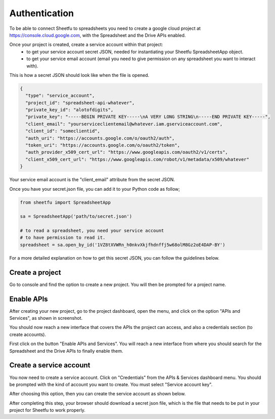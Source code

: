 Authentication
==============


To be able to connect Sheetfu to spreadsheets you need to create a google cloud project at
https://console.cloud.google.com, with the Spreadsheet and the Drive APIs enabled.

Once your project is created, create a service account within that project:
 - to get your service account secret JSON, needed for instantiating your Sheetfu SpreadsheetApp object.
 - to get your service email account (email you need to give permission on any spreadsheet you want to interact with).


This is how a secret JSON should look like when the file is opened.

.. code-block:: json

    {
      "type": "service_account",
      "project_id": "spreadsheet-api-whatever",
      "private_key_id": "alotofdigits",
      "private_key": "-----BEGIN PRIVATE KEY-----\nA VERY LONG STRING\n-----END PRIVATE KEY-----",
      "client_email": "yourserviceclientemail@whatever.iam.gserviceaccount.com",
      "client_id": "someclientid",
      "auth_uri": "https://accounts.google.com/o/oauth2/auth",
      "token_uri": "https://accounts.google.com/o/oauth2/token",
      "auth_provider_x509_cert_url": "https://www.googleapis.com/oauth2/v1/certs",
      "client_x509_cert_url": "https://www.googleapis.com/robot/v1/metadata/x509/whatever"
    }

Your service email account is the "client_email" attribute from the secret JSON.

Once you have your secret.json file, you can add it to your Python code as follow;

.. code-block:: python

    from sheetfu import SpreadsheetApp

    sa = SpreadsheetApp('path/to/secret.json')

    # to read a spreadsheet, you need your service account
    # to have permission to read it.
    spreadsheet = sa.open_by_id('1VZ8tXVWRn_h0nkvXkjfhdnffj5w68olM8Gz2oE4DAP-BY')



For a more detailed explanation on how to get this secret JSON, you can follow the guidelines below.


Create a project
----------------

Go to console and find the option to create a new project. You will then be prompted for a project name.

.. image:: images/auth_create_project.png



Enable APIs
-----------

After creating your new project, go to the project dashboard, open the menu, and click on the option "APIs and Services",
as shown in screenshot.

You should now reach a new interface that covers the APIs the project can access, and also a credentials section
(to create accounts).

First click on the button "Enable APIs and Services". You will reach a new interface from where you should search for
the Spreadsheet and the Drive APIs to finally enable them.

.. image:: images/auth_enable_apis.png



Create a service account
------------------------

You now need to create a service account. Click on "Credentials" from the APIs & Services dashboard menu. You should be
prompted with the kind of account you want to create. You must select "Service account key".

.. image:: images/auth_choose_service_key.png


After choosing this option, then you can create the service account as shown below.


.. image:: images/auth_new_service_account.png


After completing this step, your browser should download a secret json file, which is the file that needs to be put in
your project for Sheetfu to work properly.



